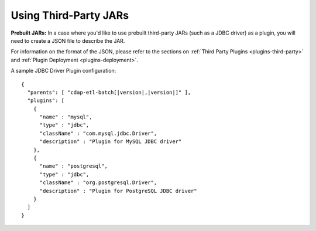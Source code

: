 .. meta::
    :author: Cask Data, Inc.
    :copyright: Copyright © 2015 Cask Data, Inc.

.. _cdap-apps-third-party-jars:

======================
Using Third-Party JARs 
======================

.. highlight:: json  

**Prebuilt JARs:** In a case where you'd like to use prebuilt third-party JARs (such as a
JDBC driver) as a plugin, you will need to create a JSON file to describe the JAR.

For information on the format of the JSON, please refer to the sections on
:ref:`Third Party Plugins <plugins-third-party>` and :ref:`Plugin Deployment <plugins-deployment>`.

A sample JDBC Driver Plugin configuration:

.. container:: highlight

  .. parsed-literal::
  
    {
      "parents": [ "cdap-etl-batch[|version|,\ |version|]" ],
      "plugins": [
        {
          "name" : "mysql",
          "type" : "jdbc",
          "className" : "com.mysql.jdbc.Driver",
          "description" : "Plugin for MySQL JDBC driver"
        },
        {
          "name" : "postgresql",
          "type" : "jdbc",
          "className" : "org.postgresql.Driver",
          "description" : "Plugin for PostgreSQL JDBC driver"
        }
      ]
    }
